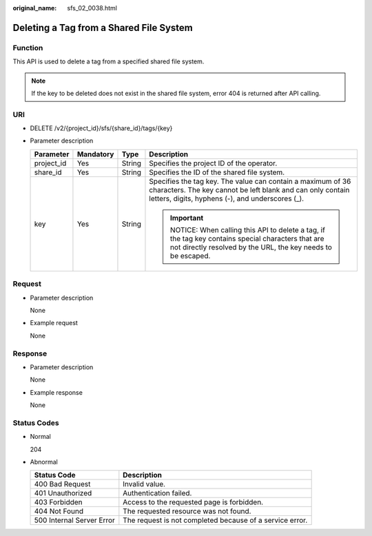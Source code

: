 :original_name: sfs_02_0038.html

.. _sfs_02_0038:

Deleting a Tag from a Shared File System
========================================

Function
--------

This API is used to delete a tag from a specified shared file system.

.. note::

   If the key to be deleted does not exist in the shared file system, error 404 is returned after API calling.

URI
---

-  DELETE /v2/{project_id}/sfs/{share_id}/tags/{key}
-  Parameter description

   +-----------------+-----------------+-----------------+-------------------------------------------------------------------------------------------------------------------------------------------------------------------------------+
   | Parameter       | Mandatory       | Type            | Description                                                                                                                                                                   |
   +=================+=================+=================+===============================================================================================================================================================================+
   | project_id      | Yes             | String          | Specifies the project ID of the operator.                                                                                                                                     |
   +-----------------+-----------------+-----------------+-------------------------------------------------------------------------------------------------------------------------------------------------------------------------------+
   | share_id        | Yes             | String          | Specifies the ID of the shared file system.                                                                                                                                   |
   +-----------------+-----------------+-----------------+-------------------------------------------------------------------------------------------------------------------------------------------------------------------------------+
   | key             | Yes             | String          | Specifies the tag key. The value can contain a maximum of 36 characters. The key cannot be left blank and can only contain letters, digits, hyphens (-), and underscores (_). |
   |                 |                 |                 |                                                                                                                                                                               |
   |                 |                 |                 | .. important::                                                                                                                                                                |
   |                 |                 |                 |                                                                                                                                                                               |
   |                 |                 |                 |    NOTICE:                                                                                                                                                                    |
   |                 |                 |                 |    When calling this API to delete a tag, if the tag key contains special characters that are not directly resolved by the URL, the key needs to be escaped.                  |
   +-----------------+-----------------+-----------------+-------------------------------------------------------------------------------------------------------------------------------------------------------------------------------+

Request
-------

-  Parameter description

   None

-  Example request

   None

Response
--------

-  Parameter description

   None

-  Example response

   None

Status Codes
------------

-  Normal

   204

-  Abnormal

   +---------------------------+----------------------------------------------------------+
   | Status Code               | Description                                              |
   +===========================+==========================================================+
   | 400 Bad Request           | Invalid value.                                           |
   +---------------------------+----------------------------------------------------------+
   | 401 Unauthorized          | Authentication failed.                                   |
   +---------------------------+----------------------------------------------------------+
   | 403 Forbidden             | Access to the requested page is forbidden.               |
   +---------------------------+----------------------------------------------------------+
   | 404 Not Found             | The requested resource was not found.                    |
   +---------------------------+----------------------------------------------------------+
   | 500 Internal Server Error | The request is not completed because of a service error. |
   +---------------------------+----------------------------------------------------------+
